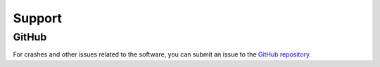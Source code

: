 Support
==========

GitHub
----------------

For crashes and other issues related to the software,
you can submit an issue to the
`GitHub repository <https://github.com/UXARRAY/uxarray>`_.
